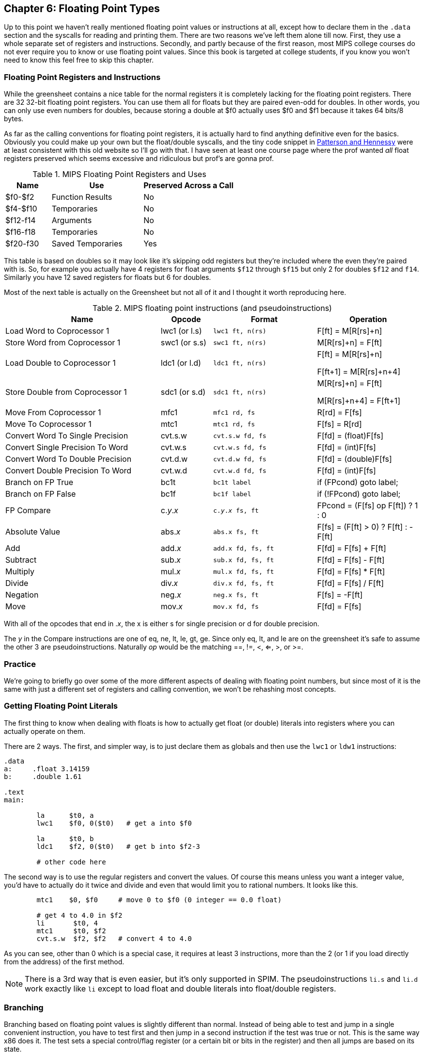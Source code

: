 :source-highlighter: pygments

:zero_reg: footnote:[Obviously the zero register is not really a variable.  I never understood how people could say "const variable" with a straight face, it's literally an oxymoron.]

== Chapter 6: Floating Point Types

Up to this point we haven't really mentioned floating point values or instructions
at all, except how to declare them in the `.data` section and the syscalls for
reading and printing them.  There are two reasons we've left them alone till now.
First, they use a whole separate set of registers and instructions.  Secondly, and
partly because of the first reason, most MIPS college courses do not ever require
you to know or use floating point values.  Since this book is targeted at college
students, if you know you won't need to know this feel free to skip this chapter.

=== Floating Point Registers and Instructions

While the greensheet contains a nice table for the normal registers it is completely
lacking for the floating point registers.  There are 32 32-bit floating point registers.
You can use them all for floats but they are paired even-odd for doubles.  In other
words, you can only use even numbers for doubles, because storing a double at $f0 actually
uses $f0 and $f1 because it takes 64 bits/8 bytes.

As far as the calling conventions for floating point registers, it is actually hard
to find anything definitive even for the basics.  Obviously you could make up your own
but the float/double syscalls, and the tiny code snippet in
https://amzn.to/3zN71KP[Patterson and Hennessy] were
at least consistent with this old website so I'll go with that.  I have seen at least
one course page where the prof wanted _all_ float registers preserved which seems
excessive and ridiculous but prof's are gonna prof.

.MIPS Floating Point Registers and Uses
[cols="1,2,2"]
|===
| Name | Use | Preserved Across a Call

| $f0-$f2 | Function Results | No

| $f4-$f10 | Temporaries | No

| $f12-f14 | Arguments | No

| $f16-f18 | Temporaries | No

| $f20-f30 | Saved Temporaries | Yes

|===

This table is based on doubles so it may look like it's skipping odd registers but
they're included where the even they're paired with is.  So, for example you actually
have 4 registers for float arguments `$f12` through `$f15` but only 2 for doubles
`$f12` and `f14`.  Similarly you have 12 saved registers for floats but 6 for doubles.

Most of the next table is actually on the Greensheet but not all of it and I thought
it worth reproducing here.

.MIPS floating point instructions (and pseudoinstructions)
[cols="3,1,2m,2"]
|===
| Name | Opcode | Format | Operation

| Load Word to Coprocessor 1 | lwc1 (or l.s) | lwc1 ft, n(rs)  | F[ft] = M[R[rs]+n]

| Store Word from Coprocessor 1 | swc1 (or s.s) | swc1 ft, n(rs)  | M[R[rs]+n] = F[ft]

| Load Double to Coprocessor 1 | ldc1 (or l.d) | ldc1 ft, n(rs)  |

F[ft] = M[R[rs]+n]

F[ft+1] = M[R[rs]+n+4]

| Store Double from Coprocessor 1 | sdc1 (or s.d) | sdc1 ft, n(rs)  |

M[R[rs]+n] = F[ft]

M[R[rs]+n+4] = F[ft+1]

| Move From Coprocessor 1 | mfc1 | mfc1 rd, fs | R[rd] = F[fs]

| Move To Coprocessor 1 | mtc1 | mtc1 rd, fs | F[fs] = R[rd] 

| Convert Word To Single Precision | cvt.s.w | cvt.s.w fd, fs | F[fd] = (float)F[fs]

| Convert Single Precision To Word | cvt.w.s | cvt.w.s fd, fs | F[fd] = (int)F[fs]

| Convert Word To Double Precision | cvt.d.w | cvt.d.w fd, fs | F[fd] = (double)F[fs]

| Convert Double Precision To Word | cvt.w.d | cvt.w.d fd, fs | F[fd] = (int)F[fs]

| Branch on FP True | bc1t | bc1t label | if (FPcond) goto label;

| Branch on FP False | bc1f | bc1f label | if (!FPcond) goto label;

| FP Compare | c._y_._x_ | c._y_._x_ fs, ft | FPcond = (F[fs] op F[ft]) ? 1 : 0

| Absolute Value | abs._x_ | abs.x fs, ft | F[fs] = (F[ft] > 0) ? F[ft] : -F[ft]

| Add | add._x_ | add.x fd, fs, ft | F[fd] = F[fs] + F[ft]

| Subtract | sub._x_ | sub.x fd, fs, ft | F[fd] = F[fs] - F[ft]

| Multiply | mul._x_ | mul.x fd, fs, ft | F[fd] = F[fs] * F[ft]

| Divide | div._x_ | div.x fd, fs, ft | F[fd] = F[fs] / F[ft]

| Negation | neg._x_ | neg.x fs, ft | F[fs] = -F[ft]

| Move | mov._x_ | mov.x fd, fs | F[fd] = F[fs]

|===

With all of the opcodes that end in ._x_, the x is either s for single
precision or d for double precision.

The _y_ in the Compare instructions are one of eq, ne, lt, le, gt, ge.  Since
only eq, lt, and le are on the greensheet it's safe to assume the other 3 are
pseudoinstructions.  Naturally _op_ would be the matching ==, !=, <, <=, >, or >=.


=== Practice

We're going to briefly go over some of the more different aspects of dealing
with floating point numbers, but since most of it is the same with just a different
set of registers and calling convention, we won't be rehashing most concepts.

=== Getting Floating Point Literals

The first thing to know when dealing with floats is how to actually get float
(or double) literals into registers where you can actually operate on them.

There are 2 ways.  The first, and simpler way, is to just declare them as globals
and then use the `lwc1` or `ldw1` instructions:


[source,mips,linenums]
----
.data
a:     .float 3.14159
b:     .double 1.61

.text
main:

	la      $t0, a
	lwc1    $f0, 0($t0)   # get a into $f0

	la      $t0, b
	ldc1    $f2, 0($t0)   # get b into $f2-3

	# other code here
----

The second way is to use the regular registers and convert the values.  Of course
this means unless you want a integer value, you'd have to actually do it twice
and divide and even that would limit you to rational numbers.  It looks like this.

[source,mips,linenums]
----
	mtc1    $0, $f0     # move 0 to $f0 (0 integer == 0.0 float)

	# get 4 to 4.0 in $f2
	li       $t0, 4
	mtc1     $t0, $f2
	cvt.s.w  $f2, $f2   # convert 4 to 4.0
----

As you can see, other than 0 which is a special case, it requires at least 3
instructions, more than the 2 (or 1 if you load directly from the address) of
the first method.

NOTE: There is a 3rd way that is even easier, but it's only supported in SPIM.  The
pseudoinstructions `li.s` and `li.d` work exactly like `li` except to load float
and double literals into float/double registers.

=== Branching

Branching based on floating point values is slightly different than normal.  Instead
of being able to test and jump in a single convenient instruction, you have to test
first and then jump in a second instruction if the test was true or not.  This is the
same way x86 does it.  The test sets a special control/flag register (or a certain
bit or bits in the register) and then all jumps are based on its state.

Using it looks like this:

[source,mips,linenums]
----
	c.lt.s  $f0, $f2   # fpcond = f0 < f2
	bc1t    was_less   # if (f0 < f2) goto was_less

	# do something for f0 >= f2

	j       blah
was_less:
	
	# do something for f0 < f2

blah:
----

=== Functions

Lastly, lets do a simple example of writing a function that takes a float and
returns a float.  I'm not going to bother doing one for doubles because it'd
be effectively the same, or doing one that requires the stack, because the only
difference from normal is a new set of registers and knowing which ones to save
or not from the table above.

So, how about a function to convert a fahrenheit temperature to celsius:

[source,mips,linenums]
----
.data

# 5/9 = 0.5 with 5 repeating
fahrenheit2celsius: .float 0.5555555

.text
# float convert_F2C(float degrees_f)
convert_F2C:
	la      $t0, fahrenheit2celsius
	lwc1    $f0, 0($t0)    # get conversion factor

	# C = (F - 32) * 5/9
	li      $t0, 32        
	mtc1    $t0, $f1       # move int 32 to f1
	cvt.s.w $f1, $f1      # convert to 32.0


	sub.s   $f12, $f12, $f1  # f12 = degrees - 32

	mul.s   $f0, $f0, $f12  # f0 = 0.555555 * f12

	jr     $ra
----

You can see we follow the convention with the argument coming in `$f12` and the
result being returned in `$f0`.  In this function we use both methods for getting
a value into float registers; one we load from memory and the other, being
an integer, we move and convert.


=== Conclusion

As I said before, it is rare for courses to even bother covering floating point
instructions or assign any homework or projects that use them, but hopefully this
brief overview, combined with the knowledge of previous chapters is sufficient.

There are also 2 example programs
https://raw.githubusercontent.com/rswinkle/mips_book/master/code/conversions.s[conversions.s]
and
https://raw.githubusercontent.com/rswinkle/mips_book/master/code/calc_pi.s[calc_pi.s]
for you to study.


